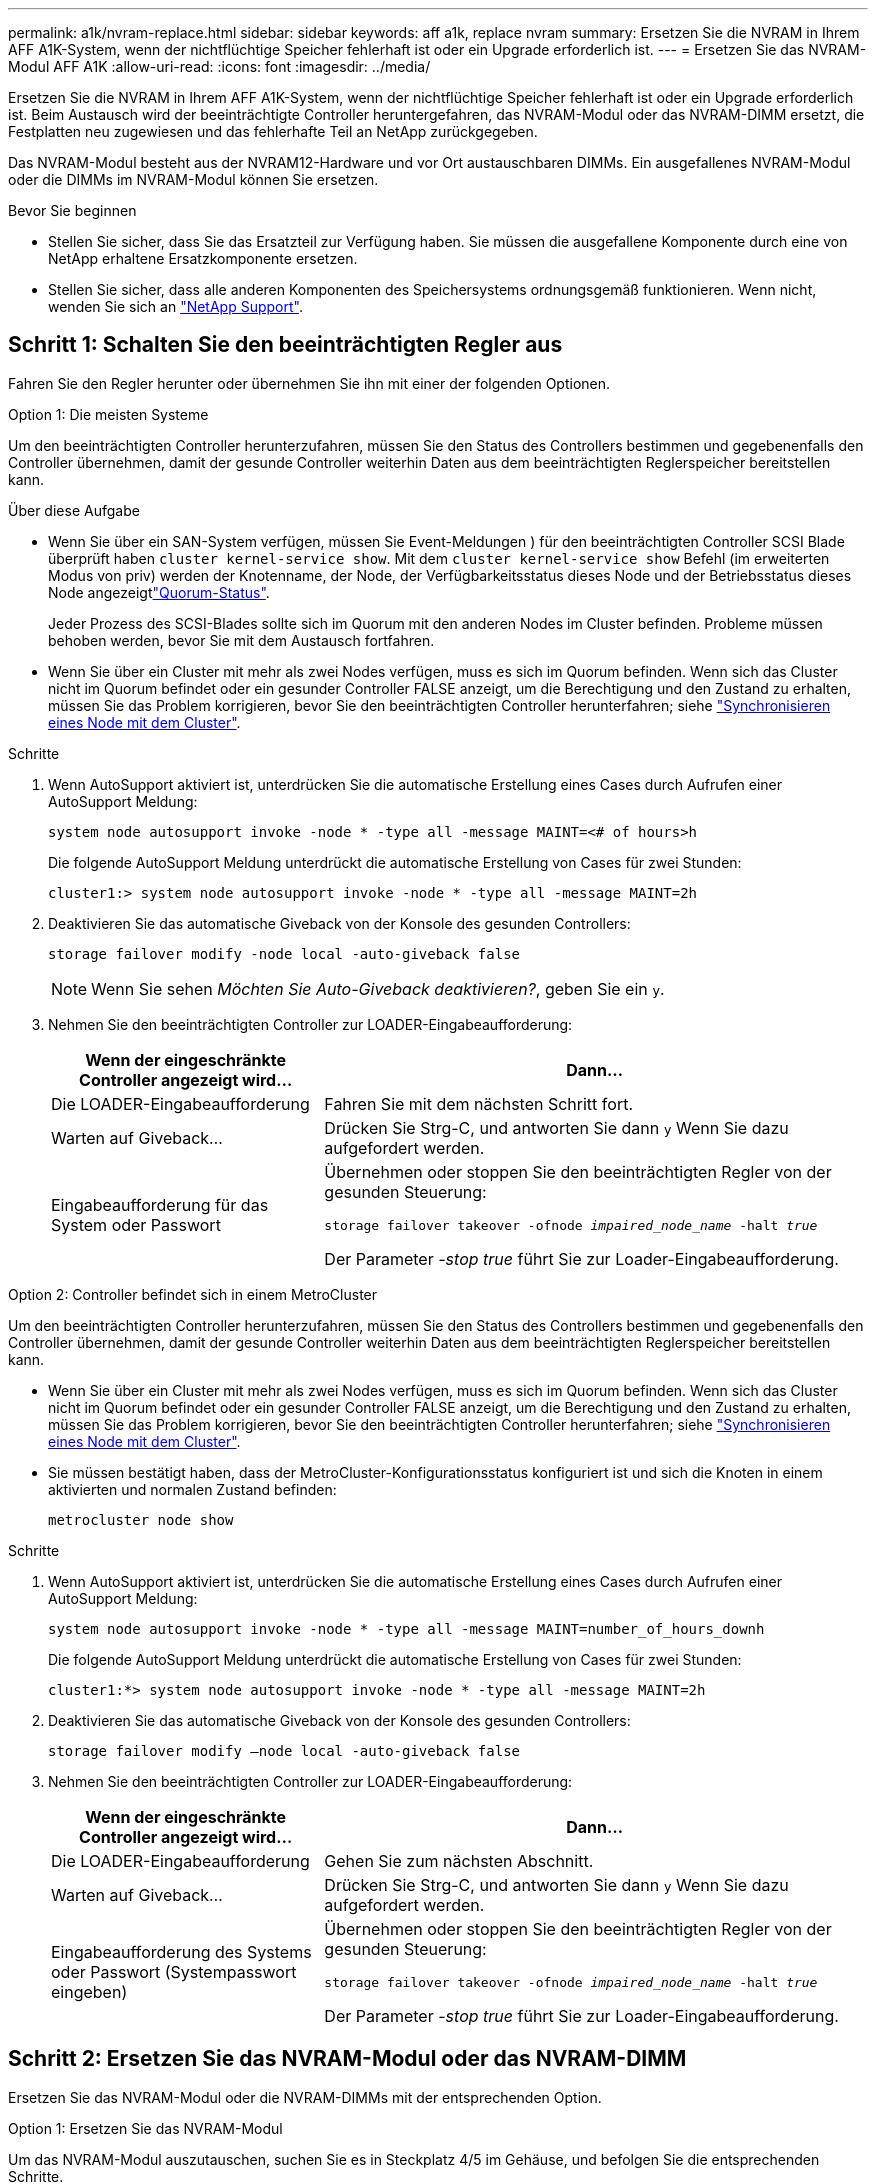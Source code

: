 ---
permalink: a1k/nvram-replace.html 
sidebar: sidebar 
keywords: aff a1k, replace nvram 
summary: Ersetzen Sie die NVRAM in Ihrem AFF A1K-System, wenn der nichtflüchtige Speicher fehlerhaft ist oder ein Upgrade erforderlich ist. 
---
= Ersetzen Sie das NVRAM-Modul AFF A1K
:allow-uri-read: 
:icons: font
:imagesdir: ../media/


[role="lead"]
Ersetzen Sie die NVRAM in Ihrem AFF A1K-System, wenn der nichtflüchtige Speicher fehlerhaft ist oder ein Upgrade erforderlich ist. Beim Austausch wird der beeinträchtigte Controller heruntergefahren, das NVRAM-Modul oder das NVRAM-DIMM ersetzt, die Festplatten neu zugewiesen und das fehlerhafte Teil an NetApp zurückgegeben.

Das NVRAM-Modul besteht aus der NVRAM12-Hardware und vor Ort austauschbaren DIMMs. Ein ausgefallenes NVRAM-Modul oder die DIMMs im NVRAM-Modul können Sie ersetzen.

.Bevor Sie beginnen
* Stellen Sie sicher, dass Sie das Ersatzteil zur Verfügung haben. Sie müssen die ausgefallene Komponente durch eine von NetApp erhaltene Ersatzkomponente ersetzen.
* Stellen Sie sicher, dass alle anderen Komponenten des Speichersystems ordnungsgemäß funktionieren. Wenn nicht, wenden Sie sich an https://support.netapp.com["NetApp Support"].




== Schritt 1: Schalten Sie den beeinträchtigten Regler aus

Fahren Sie den Regler herunter oder übernehmen Sie ihn mit einer der folgenden Optionen.

[role="tabbed-block"]
====
.Option 1: Die meisten Systeme
--
Um den beeinträchtigten Controller herunterzufahren, müssen Sie den Status des Controllers bestimmen und gegebenenfalls den Controller übernehmen, damit der gesunde Controller weiterhin Daten aus dem beeinträchtigten Reglerspeicher bereitstellen kann.

.Über diese Aufgabe
* Wenn Sie über ein SAN-System verfügen, müssen Sie Event-Meldungen ) für den beeinträchtigten Controller SCSI Blade überprüft haben  `cluster kernel-service show`. Mit dem `cluster kernel-service show` Befehl (im erweiterten Modus von priv) werden der Knotenname,  der Node, der Verfügbarkeitsstatus dieses Node und der Betriebsstatus dieses Node angezeigtlink:https://docs.netapp.com/us-en/ontap/system-admin/display-nodes-cluster-task.html["Quorum-Status"].
+
Jeder Prozess des SCSI-Blades sollte sich im Quorum mit den anderen Nodes im Cluster befinden. Probleme müssen behoben werden, bevor Sie mit dem Austausch fortfahren.

* Wenn Sie über ein Cluster mit mehr als zwei Nodes verfügen, muss es sich im Quorum befinden. Wenn sich das Cluster nicht im Quorum befindet oder ein gesunder Controller FALSE anzeigt, um die Berechtigung und den Zustand zu erhalten, müssen Sie das Problem korrigieren, bevor Sie den beeinträchtigten Controller herunterfahren; siehe link:https://docs.netapp.com/us-en/ontap/system-admin/synchronize-node-cluster-task.html?q=Quorum["Synchronisieren eines Node mit dem Cluster"^].


.Schritte
. Wenn AutoSupport aktiviert ist, unterdrücken Sie die automatische Erstellung eines Cases durch Aufrufen einer AutoSupport Meldung:
+
`system node autosupport invoke -node * -type all -message MAINT=<# of hours>h`

+
Die folgende AutoSupport Meldung unterdrückt die automatische Erstellung von Cases für zwei Stunden:

+
`cluster1:> system node autosupport invoke -node * -type all -message MAINT=2h`

. Deaktivieren Sie das automatische Giveback von der Konsole des gesunden Controllers:
+
`storage failover modify -node local -auto-giveback false`

+

NOTE: Wenn Sie sehen _Möchten Sie Auto-Giveback deaktivieren?_, geben Sie ein `y`.

. Nehmen Sie den beeinträchtigten Controller zur LOADER-Eingabeaufforderung:
+
[cols="1,2"]
|===
| Wenn der eingeschränkte Controller angezeigt wird... | Dann... 


 a| 
Die LOADER-Eingabeaufforderung
 a| 
Fahren Sie mit dem nächsten Schritt fort.



 a| 
Warten auf Giveback...
 a| 
Drücken Sie Strg-C, und antworten Sie dann `y` Wenn Sie dazu aufgefordert werden.



 a| 
Eingabeaufforderung für das System oder Passwort
 a| 
Übernehmen oder stoppen Sie den beeinträchtigten Regler von der gesunden Steuerung:

`storage failover takeover -ofnode _impaired_node_name_ -halt _true_`

Der Parameter _-stop true_ führt Sie zur Loader-Eingabeaufforderung.

|===


--
.Option 2: Controller befindet sich in einem MetroCluster
--
Um den beeinträchtigten Controller herunterzufahren, müssen Sie den Status des Controllers bestimmen und gegebenenfalls den Controller übernehmen, damit der gesunde Controller weiterhin Daten aus dem beeinträchtigten Reglerspeicher bereitstellen kann.

* Wenn Sie über ein Cluster mit mehr als zwei Nodes verfügen, muss es sich im Quorum befinden. Wenn sich das Cluster nicht im Quorum befindet oder ein gesunder Controller FALSE anzeigt, um die Berechtigung und den Zustand zu erhalten, müssen Sie das Problem korrigieren, bevor Sie den beeinträchtigten Controller herunterfahren; siehe link:https://docs.netapp.com/us-en/ontap/system-admin/synchronize-node-cluster-task.html?q=Quorum["Synchronisieren eines Node mit dem Cluster"^].
* Sie müssen bestätigt haben, dass der MetroCluster-Konfigurationsstatus konfiguriert ist und sich die Knoten in einem aktivierten und normalen Zustand befinden:
+
`metrocluster node show`



.Schritte
. Wenn AutoSupport aktiviert ist, unterdrücken Sie die automatische Erstellung eines Cases durch Aufrufen einer AutoSupport Meldung:
+
`system node autosupport invoke -node * -type all -message MAINT=number_of_hours_downh`

+
Die folgende AutoSupport Meldung unterdrückt die automatische Erstellung von Cases für zwei Stunden:

+
`cluster1:*> system node autosupport invoke -node * -type all -message MAINT=2h`

. Deaktivieren Sie das automatische Giveback von der Konsole des gesunden Controllers:
+
`storage failover modify –node local -auto-giveback false`

. Nehmen Sie den beeinträchtigten Controller zur LOADER-Eingabeaufforderung:
+
[cols="1,2"]
|===
| Wenn der eingeschränkte Controller angezeigt wird... | Dann... 


 a| 
Die LOADER-Eingabeaufforderung
 a| 
Gehen Sie zum nächsten Abschnitt.



 a| 
Warten auf Giveback...
 a| 
Drücken Sie Strg-C, und antworten Sie dann `y` Wenn Sie dazu aufgefordert werden.



 a| 
Eingabeaufforderung des Systems oder Passwort (Systempasswort eingeben)
 a| 
Übernehmen oder stoppen Sie den beeinträchtigten Regler von der gesunden Steuerung:

`storage failover takeover -ofnode _impaired_node_name_ -halt _true_`

Der Parameter _-stop true_ führt Sie zur Loader-Eingabeaufforderung.

|===


--
====


== Schritt 2: Ersetzen Sie das NVRAM-Modul oder das NVRAM-DIMM

Ersetzen Sie das NVRAM-Modul oder die NVRAM-DIMMs mit der entsprechenden Option.

[role="tabbed-block"]
====
.Option 1: Ersetzen Sie das NVRAM-Modul
--
Um das NVRAM-Modul auszutauschen, suchen Sie es in Steckplatz 4/5 im Gehäuse, und befolgen Sie die entsprechenden Schritte.

. Wenn Sie nicht bereits geerdet sind, sollten Sie sich richtig Erden.
. Trennen Sie die Stromversorgungskabel der Netzteile vom Controller und ziehen Sie dann das Controllermodul an der Vorderseite des Systems einige Zentimeter heraus.
. Drehen Sie das Kabelführungs-Fach nach unten, indem Sie die Stifte an den Enden des Fachs vorsichtig herausziehen und das Fach nach unten drehen.
. Entfernen Sie das außer Betrieb genommene NVRAM-Modul aus dem Gehäuse:
+
.. Drücken Sie die Verriegelungsnocken-Taste.
+
Die Nockentaste bewegt sich vom Gehäuse weg.

.. Drehen Sie die Nockenverriegelung so weit wie möglich nach unten.
.. Entfernen Sie das außer Betrieb genommene NVRAM-Modul aus dem Gehäuse, indem Sie den Finger in die Öffnung des Nockenhebels stecken und das Modul aus dem Gehäuse ziehen.
+
image::../media/drw_a1k_nvram12_remove_replace_ieops-1380.svg[Entfernen Sie das NVRAM12-Modul und die DIMMs]

+
[cols="1,4"]
|===


 a| 
image:../media/icon_round_1.png["Legende Nummer 1"]
| Nockenverriegelungstaste 


 a| 
image:../media/icon_round_2.png["Legende Nummer 2"]
 a| 
DIMM-Verriegelungslaschen

|===


. Stellen Sie das NVRAM-Modul auf eine stabile Oberfläche.
. Entfernen Sie nacheinander die DIMMs aus dem außer Betrieb genommenen NVRAM-Modul, und setzen Sie sie in das Ersatz-NVRAM-Modul ein.
. Installieren Sie das neue NVRAM-Modul im Gehäuse:
+
.. Richten Sie das Modul an den Kanten der Gehäuseöffnung in Steckplatz 4/5 aus.
.. Schieben Sie das Modul vorsichtig bis zum Anschlag in den Steckplatz, und drehen Sie dann die Nockenverriegelung ganz nach oben, um das Modul zu verriegeln.


. Verkabeln Sie den Controller neu.
. Drehen Sie das Kabelführungs-Fach bis in die geschlossene Position.


--
.Option 2: Ersetzen Sie das NVRAM-DIMM
--
Um NVRAM-DIMMs im NVRAM-Modul auszutauschen, müssen Sie das NVRAM-Modul entfernen und dann das Ziel-DIMM ersetzen.

. Wenn Sie nicht bereits geerdet sind, sollten Sie sich richtig Erden.
. Ziehen Sie die Stromversorgungskabel von den Netzteilen ab und ziehen Sie dann das Controllermodul einige Zentimeter aus der Vorderseite des Systems heraus.
. Drehen Sie das Kabelführungs-Fach nach unten, indem Sie die Stifte an den Enden des Fachs vorsichtig herausziehen und das Fach nach unten drehen.
. Entfernen Sie das NVRAM-Zielmodul aus dem Gehäuse.
+
image::../media/drw_a1k_nvram12_remove_replace_ieops-1380.svg[Entfernen Sie das NVRAM 12-Modul und die DIMMs]

+
[cols="1,4"]
|===


 a| 
image:../media/icon_round_1.png["Legende Nummer 1"]
| Nockenverriegelungstaste 


 a| 
image:../media/icon_round_2.png["Legende Nummer 2"]
 a| 
DIMM-Verriegelungslaschen

|===
. Stellen Sie das NVRAM-Modul auf eine stabile Oberfläche.
. Machen Sie das DIMM-Modul ausfindig, das im NVRAM-Modul ersetzt werden soll.
+

NOTE: Verwenden Sie das FRU-Kartenetikett auf der Seite des NVRAM-Moduls, um die Position der DIMM-Steckplätze 1 und 2 zu bestimmen.

. Entfernen Sie das DIMM-Modul, indem Sie die DIMM-Sperrklinken nach unten drücken und das DIMM aus dem Sockel heben.
. Installieren Sie das ErsatzDIMM, indem Sie das DIMM-Modul am Sockel ausrichten und das DIMM vorsichtig in den Sockel schieben, bis die Verriegelungslaschen einrasten.
. Installieren Sie das NVRAM-Modul im Gehäuse:
+
.. Schieben Sie das Modul vorsichtig in den Steckplatz, bis die Nockenverriegelung mit dem E/A-Nockenbolzen einrastet, und drehen Sie dann die Nockenverriegelung bis zum Anschlag nach oben, um das Modul zu verriegeln.


. Verkabeln Sie den Controller neu.
. Drehen Sie das Kabelführungs-Fach bis in die geschlossene Position.


--
====


== Schritt 3: Starten Sie den Controller neu

Nachdem Sie die FRU ersetzt haben, müssen Sie das Controller-Modul neu booten.

. Stecken Sie die Stromkabel wieder in das Netzteil und setzen Sie das Controllermodul vorsichtig wieder an der Vorderseite des Systems ein und verriegeln Sie es.
+
Das System wird neu gebootet, normalerweise bis zur LOADER-Eingabeaufforderung.

. Geben Sie an der LOADER-Eingabeaufforderung _bye_ ein.
. Stellen Sie den außer Betrieb genommenen Controller wieder ein, indem Sie seine Speicherung zurückgeben: `_storage failover giveback -ofnode _impaired_node_name_`.
. Wenn die automatische Rückgabe deaktiviert wurde, aktivieren Sie sie erneut: `storage failover modify -node local -auto-giveback true` .
. Wenn AutoSupport aktiviert ist, kann die automatische Fallerstellung wiederhergestellt/aufgehoben werden: `system node autosupport invoke -node * -type all -message MAINT=END`.




== Schritt 4: Festplatten neu zuweisen

Sie müssen die Änderung der System-ID bestätigen, wenn Sie den Controller booten, und dann überprüfen, ob die Änderung implementiert wurde.


CAUTION: Eine Neuzuweisung der Festplatte ist nur erforderlich, wenn das NVRAM-Modul ersetzt wird. Dies gilt nicht für den Austausch des NVRAM-DIMM.

.Schritte
. Wenn sich der Controller im Wartungsmodus befindet (es wird die Eingabeaufforderung angezeigt `*>` ), beenden Sie den Wartungsmodus und fahren Sie mit der LOADER-Eingabeaufforderung _stop_ fort
. Starten Sie an der LOADER-Eingabeaufforderung auf dem Controller den Controller, und geben Sie bei der Eingabeaufforderung „_y_“ ein, um die System-ID aufgrund einer nicht übereinstimmenden System-ID zu überschreiben.
. Warten Sie, bis Sie auf die Rückgabe warten... Die Meldung wird auf der Konsole des Controllers mit dem Ersatzmodul angezeigt und dann vom fehlerfreien Controller aus überprüft, ob die neue Partnersystem-ID automatisch zugewiesen wurde: _Storage Failover show_
+
In der Befehlsausgabe sollte eine Meldung angezeigt werden, dass sich die System-ID auf dem beeinträchtigten Controller geändert hat und die korrekten alten und neuen IDs angezeigt werden. Im folgenden Beispiel wurde node2 ersetzt und hat eine neue System-ID von 151759706.

+
[listing]
----
node1:> storage failover show
                                    Takeover
Node              Partner           Possible     State Description
------------      ------------      --------     -------------------------------------
node1             node2             false        System ID changed on partner (Old:
                                                  151759755, New: 151759706), In takeover
node2             node1             -            Waiting for giveback (HA mailboxes)
----
. Geben Sie den Controller zurück:
+
.. Geben Sie auf dem funktionstüchtigen Controller den Storage des ausgetauschten Controllers zurück: _Storage Failover Giveback -ofnode Replacement_Node_Name_
+
Der Controller nimmt seinen Storage wieder auf und schließt den Bootvorgang ab.

+
Wenn Sie aufgefordert werden, die System-ID aufgrund einer nicht übereinstimmenden System-ID zu überschreiben, geben Sie _y_ ein.

+

NOTE: Wenn das Rückübertragung ein Vetorecht ist, können Sie erwägen, das Vetos außer Kraft zu setzen.

+
Weitere Informationen finden Sie im https://docs.netapp.com/us-en/ontap/high-availability/ha_manual_giveback.html#if-giveback-is-interrupted["Manuelle Giveback-Befehle"^] Thema, um das Veto zu überschreiben.

.. Nach Abschluss der Rückgabe muss sichergestellt werden, dass das HA-Paar in einem ordnungsgemäßen Zustand ist und dass ein Takeover möglich ist: _Storage Failover show_
+
Die Ausgabe von der `storage failover show` Befehl sollte nicht die in der Partnernachricht geänderte System-ID enthalten.



. Überprüfen Sie, ob die Festplatten ordnungsgemäß zugewiesen wurden: `storage disk show -ownership`
+
Die Laufwerke, die zum Controller gehören, sollten die neue System-ID anzeigen. Im folgenden Beispiel zeigen die Festplatten von node1 jetzt die neue System-ID, 151759706:

+
[listing]
----
node1:> storage disk show -ownership

Disk  Aggregate Home  Owner  DR Home  Home ID    Owner ID  DR Home ID Reserver  Pool
----- ------    ----- ------ -------- -------    -------    -------  ---------  ---
1.0.0  aggr0_1  node1 node1  -        151759706  151759706  -       151759706 Pool0
1.0.1  aggr0_1  node1 node1           151759706  151759706  -       151759706 Pool0
.
.
.
----
. Wenn sich das System in einer MetroCluster-Konfiguration befindet, überwachen Sie den Status des Controllers: _MetroCluster Node show_
+
Die MetroCluster-Konfiguration dauert einige Minuten nach dem Austausch und kehrt in den normalen Zustand zurück. Zu diesem Zeitpunkt zeigt jeder Controller einen konfigurierten Status mit aktivierter DR-Spiegelung und einem normalen Modus an. In der `metrocluster node show -fields node-systemid` Befehlsausgabe wird die System-ID für beeinträchtigte Störungen angezeigt, bis die MetroCluster-Konfiguration in einen normalen Zustand zurückkehrt.

. Wenn der Controller in einer MetroCluster-Konfiguration befindet, überprüfen Sie abhängig vom Status des MetroCluster, ob im Feld für die DR-Home-ID der ursprüngliche Eigentümer der Festplatte angezeigt wird, wenn der ursprüngliche Eigentümer ein Controller am Disaster-Standort ist.
+
Dies ist erforderlich, wenn beide der folgenden Werte erfüllt sind:

+
** Die MetroCluster Konfiguration befindet sich in einem Switchover-Zustand.
** Der Controller ist der aktuelle Besitzer der Festplatten am Notfallstandort.
+
Siehe https://docs.netapp.com/us-en/ontap-metrocluster/manage/concept_understanding_mcc_data_protection_and_disaster_recovery.html#disk-ownership-changes-during-ha-takeover-and-metrocluster-switchover-in-a-four-node-metrocluster-configuration["Änderungen am Festplattenbesitz während HA Takeover und MetroCluster Switchover in einer MetroCluster Konfiguration mit vier Nodes"] Finden Sie weitere Informationen.



. Wenn sich Ihr System in einer MetroCluster-Konfiguration befindet, vergewissern Sie sich, dass für jeden Controller Folgendes konfiguriert ist: _MetroCluster Node show - Fields Configuration-State_
+
[listing]
----
node1_siteA::> metrocluster node show -fields configuration-state

dr-group-id            cluster node           configuration-state
-----------            ---------------------- -------------- -------------------
1 node1_siteA          node1mcc-001           configured
1 node1_siteA          node1mcc-002           configured
1 node1_siteB          node1mcc-003           configured
1 node1_siteB          node1mcc-004           configured

4 entries were displayed.
----
. Vergewissern Sie sich, dass die erwarteten Volumes für jeden Controller vorhanden sind: `vol show -node node-name`
. Stellen Sie den außer Betrieb genommenen Controller wieder ein, indem Sie seine Speicherung zurückgeben: `storage failover giveback -ofnode _impaired_node_name_`.
. Wenn die automatische Rückgabe deaktiviert wurde, aktivieren Sie sie erneut: `storage failover modify -node local -auto-giveback true`.
. Wenn AutoSupport aktiviert ist, kann die automatische Fallerstellung wiederhergestellt/aufgehoben werden: `system node autosupport invoke -node * -type all -message MAINT=END`.




== Schritt 5: Senden Sie das fehlgeschlagene Teil an NetApp zurück

Senden Sie das fehlerhafte Teil wie in den dem Kit beiliegenden RMA-Anweisungen beschrieben an NetApp zurück.  https://mysupport.netapp.com/site/info/rma["Rückgabe und Austausch von Teilen"]Weitere Informationen finden Sie auf der Seite.
